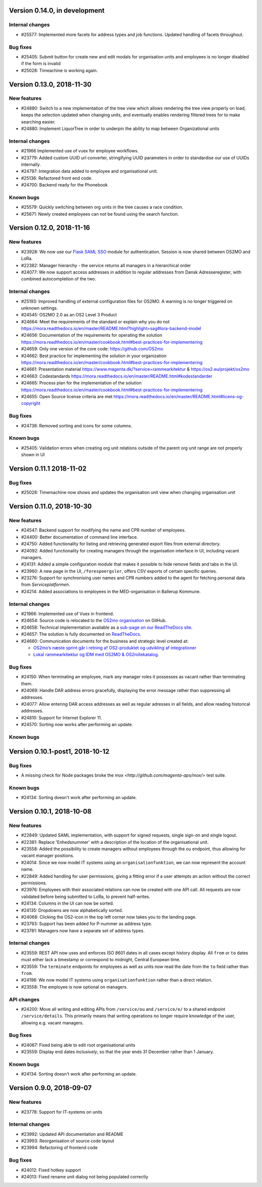 Version 0.14.0, in development
=============================

Internal changes
----------------

* #25577: Implemented more facets for address types and job functions.
  Updated handling of facets throughout.

Bug fixes
---------
* #25405: Submit button for create new and edit modals for organisation 
  units and employees is no longer disabled if the form is invalid
* #25028: Timeachine is working again.

Version 0.13.0, 2018-11-30
==========================

New features
------------

* #24880: Switch to a new implementation of the tree view which allows
  rendering the tree view properly on load, keeps the selection
  updated when changing units, and eventually enables rendering
  filtered trees for to make searching easier.
* #24880: Implement LiquorTree in order to underpin the ability to
  map between Organizational units

Internal changes
----------------
* #21966 Implemented use of vuex for employee workflows.

* #23779: Added custom UUID url converter, stringifying UUID parameters in
  order to standardise our use of UUIDs internally.
* #24797: Integration data added to employee and organisational unit.
* #25136: Refactored front end code.
* #24700: Backend ready for the Phonebook

Known bugs
----------

* #25579: Quickly switching between org units in the tree causes a race condition.
* #25671: Newly created employees can not be found using the search function.

Version 0.12.0, 2018-11-16
==========================

New features
------------

* #23928: We now use our `Flask SAML SSO
  <https://github.com/magenta-aps/flask_saml_sso/>`_ module for
  authentication.
  Session is now shared between OS2MO and LoRa.
* #22382: Manager hierarchy - the service returns all managers in a
  hierarchical order
* #24077: We now support access addresses in addition to regular 
  addresses from Dansk Adresseregister, with combined autocompletion 
  of the two.


Internal changes
----------------

* #25193: Improved handling of external configuration files for OS2MO.
  A warning is no longer triggered on unknown settings.
* #24545: OS2MO 2.0 as an OS2 Level 3 Product
* #24664: Meet the requirements of the standard or explain why you do not
  https://mora.readthedocs.io/en/master/README.html?highlight=sag#lora-backend-model
* #24656: Documentation of the requirements for operating the solution
  https://mora.readthedocs.io/en/master/cookbook.html#best-practices-for-implementering
* #24659: Only one version of the core code: https://github.com/OS2mo
* #24662: Best practice for implementing the solution in your organization
  https://mora.readthedocs.io/en/master/cookbook.html#best-practices-for-implementering
* #24661: Presentation material
  https://www.magenta.dk/?service=rammearkitektur &
  https://os2.eu/projekt/os2mo
* #24663: Codestandards
  https://mora.readthedocs.io/en/master/README.html#kodestandarder
* #24665: Process plan for the implementation of the solution
  https://mora.readthedocs.io/en/master/cookbook.html#best-practices-for-implementering
* #24655: Open Source license criteria are met 
  https://mora.readthedocs.io/en/master/README.html#licens-og-copyright


Bug fixes
---------
* #24738: Removed sorting and icons for some columns.

Known bugs
----------
* #25405: Validation errors when creating org unit relations outside of the
  parent org unit range are not properly shown in UI


Version 0.11.1 2018-11-02
==========================

Bug fixes
---------

* #25028: Timemachine now shows and updates the organisation unit 
  view when changing organisation unit


Version 0.11.0, 2018-10-30
==========================

New features
------------
* #24547: Backend support for modifying the name and CPR number of employees.
* #24400: Better documentation of command line interface.
* #24750: Added functionality for listing and retrieving generated
  export files from external directory.
* #24092: Added functionality for creating managers through the
  organisation interface in UI, including vacant managers.
* #24131: Added a simple configuration module that makes it possible
  to hide remove fields and tabs in the UI.
* #23960: A new page in the UI, ``/forespoergsler``, offers CSV
  exports of certain specific queries.
* #23276: Support for synchronising user names and CPR numbers added
  to the agent for fetching personal data from *Serviceplatformen*.
* #24214: Added associations to employees in the MED-organisation in
  Ballerup Kommune.


Internal changes
----------------

* #21966: Implemented use of Vuex in frontend.
* #24654: Source code is relocated to the `OS2mo organisation
  <https://github.com/OS2mo>`_ on GitHub.
* #24658: Technical implementation available as a `sub-page on our
  ReadTheDocs site
  <https://mora.readthedocs.io/en/development/dev.html>`_.
* #24657: The solution is fully documented on `ReadTheDocs
  <https://mora.readthedocs.io/>`_.
* #24660: Communication documents for the business and strategic level
  created at:

  - `OS2mo’s næste sprint går i retning af OS2-produktet og udvikling
    af integrationer
    <https://os2.eu/blog/os2mos-naeste-sprint-gaar-i-retning-af-os2-produktet-og-udvikling-af-integrationer>`_
  - `Lokal rammearkitektur og IDM med OS2MO & OS2rollekatalog
    <https://os2.eu/blog/lokal-rammearkitektur-og-idm-med-os2mo-os2rollekatalog>`_.


Bug fixes
---------

* #24150:  When terminating an employee, mark any manager roles it
  possesses as vacant rather than terminating them.
* #24069: Handle DAR address errors gracefully, displaying the error
  message rather than suppressing all addresses.
* #24077: Allow entering DAR access addresses as well as regular
  adresses in all fields, and allow reading historical addresses.
* #24810: Support for Internet Explorer 11.
* #24570: Sorting now works after performing an update.


Known bugs
----------


Version 0.10.1-post1, 2018-10-12
================================

Bug fixes
---------

* A missing check for Node packages broke the `mox
  <http://github.com/magenta-aps/mox/>` test suite.

Known bugs
----------

* #24134: Sorting doesn't work after performing an update.


Version 0.10.1, 2018-10-08
==========================

New features
------------

* #22849: Updated SAML implementation, with support for signed requests,
  single sign-on and single logout.
* #22381: Replace 'Enhedsnummer' with a description of the location of the organisational unit.
* #23558: Added the possibility to create managers without employees through the ou endpoint, thus allowing for vacant manager positions.
* #24014: Since we now model IT systems using an
  ``organisationfunktion``, we can now represent the account name.
* #22849: Added handling for user permissions, giving a fitting error if a user attempts an action without the correct permissions.
* #23976: Employees with their associated relations can now be created with one API call. All requests are now validated before being submitted to LoRa, to prevent half-writes.
* #24134: Columns in the UI can now be sorted.
* #24135: Dropdowns are now alphabetically sorted.
* #24068: Clicking the OS2-icon in the top left corner now takes you to the landing page.
* #23793: Support has been added for P-nummer as address type.
* #23781: Managers now have a separate set of address types.

Internal changes
----------------

* #23559: REST API now uses and enforces ISO 8601 dates in all cases
  except history display. All ``from`` or ``to`` dates must either
  lack a timestamp or correspond to midnight, Central European time.
* #23559: The ``terminate`` endpoints for employees as well as units
  now read the date from the ``to`` field rather than ``from``.
* #24198: We now model IT systems using ``organisationfunktion``
  rather than a direct relation.
* #23558: The employee is now optional on managers.

API changes
-----------

* #24200: Move all writing and editing APIs from ``/service/ou`` and
  ``/service/e/`` to a shared endpoint ``/service/details``. This
  primarily means that writing operations no longer require knowledge of the
  user, allowing e.g. vacant managers.

Bug fixes
---------

* #24067: Fixed being able to edit root organisational units
* #23559: Display end dates *inclusively*, so that the year ends 31
  December rather than 1 January.

Known bugs
----------

* #24134: Sorting doesn't work after performing an update.

Version 0.9.0, 2018-09-07
=========================

New features
------------

* #23778: Support for IT-systems on units
  
Internal changes
----------------

* #23992: Updated API documentation and README
* #23993: Reorganisation of source code layout
* #23994: Refactoring of frontend code

Bug fixes
---------

* #24012: Fixed hotkey support
* #24013: Fixed rename unit dialog not being populated correctly
